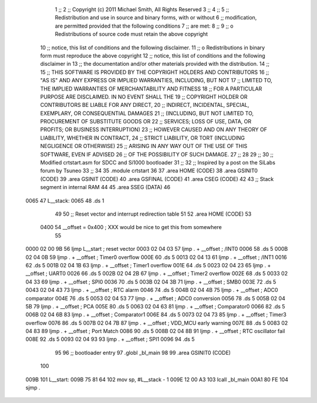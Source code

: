                               1 	;;
                              2 	;; Copyright (c) 2011 Michael Smith, All Rights Reserved
                              3 	;;
                              4 	;;
                              5 	;; Redistribution and use in source and binary forms, with or without
                              6 	;; modification, are permitted provided that the following conditions
                              7 	;; are met:
                              8 	;;
                              9 	;;  o Redistributions of source code must retain the above copyright 
                             10 	;;    notice, this list of conditions and the following disclaimer.
                             11 	;;  o Redistributions in binary form must reproduce the above copyright 
                             12 	;;    notice, this list of conditions and the following disclaimer in 
                             13 	;;    the documentation and/or other materials provided with the distribution.
                             14 	;;
                             15 	;; THIS SOFTWARE IS PROVIDED BY THE COPYRIGHT HOLDERS AND CONTRIBUTORS
                             16 	;; "AS IS" AND ANY EXPRESS OR IMPLIED WARRANTIES, INCLUDING, BUT NOT
                             17 	;; LIMITED TO, THE IMPLIED WARRANTIES OF MERCHANTABILITY AND FITNESS
                             18 	;; FOR A PARTICULAR PURPOSE ARE DISCLAIMED. IN NO EVENT SHALL THE
                             19 	;; COPYRIGHT HOLDER OR CONTRIBUTORS BE LIABLE FOR ANY DIRECT,
                             20 	;; INDIRECT, INCIDENTAL, SPECIAL, EXEMPLARY, OR CONSEQUENTIAL DAMAGES
                             21 	;; (INCLUDING, BUT NOT LIMITED TO, PROCUREMENT OF SUBSTITUTE GOODS OR
                             22 	;; SERVICES; LOSS OF USE, DATA, OR PROFITS; OR BUSINESS INTERRUPTION)
                             23 	;; HOWEVER CAUSED AND ON ANY THEORY OF LIABILITY, WHETHER IN CONTRACT,
                             24 	;; STRICT LIABILITY, OR TORT (INCLUDING NEGLIGENCE OR OTHERWISE)
                             25 	;; ARISING IN ANY WAY OUT OF THE USE OF THIS SOFTWARE, EVEN IF ADVISED
                             26 	;; OF THE POSSIBILITY OF SUCH DAMAGE.
                             27 	;;
                             28 
                             29 	;;
                             30 	;; Modified crtstart.asm for SDCC and Si1000 bootloader
                             31 	;;
                             32 	;; Inspired by a post on the SiLabs forum by Tsuneo
                             33 	;;
                             34 	
                             35 	.module	crtstart
                             36 
                             37 	.area	HOME	(CODE)
                             38 	.area	GSINIT0	(CODE)
                             39 	.area	GSINIT	(CODE)
                             40 	.area	GSFINAL	(CODE)
                             41 	.area	CSEG	(CODE)
                             42 
                             43 	;; Stack segment in internal RAM
                             44 
                             45 	.area	SSEG	(DATA)
                             46 
   0065                      47 L__stack:
   0065                      48 	.ds	1
                             49 
                             50 	;; Reset vector and interrupt redirection table
                             51 
                             52 	.area	HOME	(CODE)
                             53 
                     0400    54 __offset = 0x400		; XXX would be nice to get this from somewhere
                             55 
   0000 02 00 9B             56 	ljmp	L__start	; reset vector
   0003 02 04 03             57 	ljmp	. + __offset	; /INT0
   0006                      58 	.ds	5
   000B 02 04 0B             59 	ljmp	. + __offset	; Timer0 overflow
   000E                      60 	.ds	5
   0013 02 04 13             61 	ljmp	. + __offset	; /INT1
   0016                      62 	.ds	5
   001B 02 04 1B             63 	ljmp	. + __offset	; Timer1 overflow
   001E                      64 	.ds	5
   0023 02 04 23             65 	ljmp	. + __offset	; UART0
   0026                      66 	.ds	5
   002B 02 04 2B             67 	ljmp	. + __offset	; Timer2 overflow
   002E                      68 	.ds	5
   0033 02 04 33             69 	ljmp	. + __offset	; SPI0
   0036                      70 	.ds	5
   003B 02 04 3B             71 	ljmp	. + __offset	; SMB0
   003E                      72 	.ds	5
   0043 02 04 43             73 	ljmp	. + __offset	; RTC alarm
   0046                      74 	.ds	5
   004B 02 04 4B             75 	ljmp	. + __offset	; ADC0 comparator
   004E                      76 	.ds	5
   0053 02 04 53             77 	ljmp	. + __offset	; ADC0 conversion
   0056                      78 	.ds	5
   005B 02 04 5B             79 	ljmp	. + __offset	; PCA
   005E                      80 	.ds	5
   0063 02 04 63             81 	ljmp	. + __offset	; Comparator0
   0066                      82 	.ds	5
   006B 02 04 6B             83 	ljmp	. + __offset	; Comparator1
   006E                      84 	.ds	5
   0073 02 04 73             85 	ljmp	. + __offset	; Timer3 overflow
   0076                      86 	.ds	5
   007B 02 04 7B             87 	ljmp	. + __offset	; VDD_MCU early warning
   007E                      88 	.ds	5
   0083 02 04 83             89 	ljmp	. + __offset	; Port Match
   0086                      90 	.ds	5
   008B 02 04 8B             91 	ljmp	. + __offset	; RTC oscillator fail
   008E                      92 	.ds	5
   0093 02 04 93             93 	ljmp	. + __offset	; SPI1
   0096                      94 	.ds	5
                             95 
                             96 	;; bootloader entry
                             97 	.globl	_bl_main
                             98 
                             99 	.area	GSINIT0	(CODE)
                            100 
   009B                     101 L__start:
   009B 75 81 64            102 	mov	sp, #L__stack - 1
   009E 12 00 A3            103 	lcall	_bl_main
   00A1 80 FE               104 	sjmp	.
